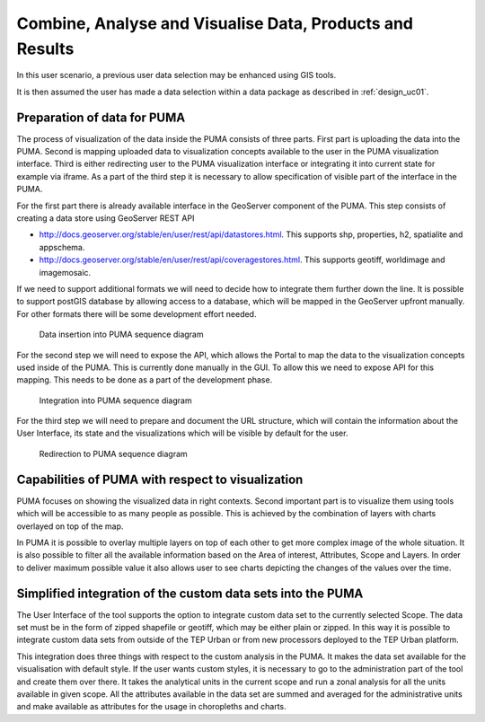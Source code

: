 .. _design_uc04 :

Combine, Analyse and Visualise Data, Products and Results
=========================================================

In this user scenario, a previous user data selection may be enhanced using GIS tools.

It is then assumed the user has made a data selection within a data package as described in :ref:`design_uc01`.

Preparation of data for PUMA
~~~~~~~~~~~~~~~~~~~~~~~~~~~~

The process of visualization of the data inside the PUMA consists of three parts. First part is uploading the data into
the PUMA. Second is mapping uploaded data to visualization concepts available to the user in the PUMA visualization
interface. Third is either redirecting user to the PUMA visualization interface or integrating it into current state for
example via iframe. As a part of the third step it is necessary to allow specification of visible part of the interface
in the PUMA.

For the first part there is already available interface in the GeoServer component of the PUMA. This step consists of
creating a data store using GeoServer REST API

- http://docs.geoserver.org/stable/en/user/rest/api/datastores.html. This supports shp, properties, h2, spatialite and appschema.
- http://docs.geoserver.org/stable/en/user/rest/api/coveragestores.html. This supports geotiff, worldimage and imagemosaic.

If we need to support additional formats we will need to decide how to integrate them further down the line. It is
possible to support postGIS database by allowing access to a database, which will be mapped in the GeoServer upfront
manually. For other formats there will be some development effort needed.

.. figure:: puma/insertDataToPuma.png

      Data insertion into PUMA sequence diagram

For the second step we will need to expose the API, which allows the Portal to map the data to the visualization
concepts used inside of the PUMA. This is currently done manually in the GUI. To allow this we need to expose API for
this mapping. This needs to be done as a part of the development phase.

.. figure:: puma/integratePuma.png

      Integration into PUMA sequence diagram

For the third step we will need to prepare and document the URL structure, which will contain the information about the
User Interface, its state and the visualizations which will be visible by default for the user.

.. figure:: puma/redirectToPuma.png

      Redirection to PUMA sequence diagram

Capabilities of PUMA with respect to visualization
~~~~~~~~~~~~~~~~~~~~~~~~~~~~~~~~~~~~~~~~~~~~~~~~~~

PUMA focuses on showing the visualized data in right contexts. Second important part is to visualize them using tools
which will be accessible to as many people as possible. This is achieved by the combination of layers with charts
overlayed on top of the map.

In PUMA it is possible to overlay multiple layers on top of each other to get more complex image of the whole situation.
It is also possible to filter all the available information based on the Area of interest, Attributes, Scope and Layers.
In order to deliver maximum possible value it also allows user to see charts depicting the changes of the values over the
time.

.. uml::
      :caption: Data discovery, query, visualization and combination on PUMA
      :align: center

      actor "User" as U
      participant "Portal" as P
      participant "GIS" as GIS

      autonumber

      U -> P : Explore chosen thematic contents
      activate P
      P -> GIS : Visualize selected Thematic Content
      deactivate P

      activate GIS
      GIS -> U : Visualized thematic content over the map
      U -> GIS : Filter the data based on the year
      GIS -> U : Filtered data
      U -> GIS : Show me Italy
      GIS -> U : Focus is moved to the Italy
      U -> GIS : Display another layer on top of current
      GIS -> U : Another layer displayed
      U -> GIS : Zooming in and on the map
      U -> GIS : Moving over the map
      deactivate GIS

Simplified integration of the custom data sets into the PUMA
~~~~~~~~~~~~~~~~~~~~~~~~~~~~~~~~~~~~~~~~~~~~~~~~~~~~~~~~~~~~

The User Interface of the tool supports the option to integrate custom data set to the currently selected Scope. The
data set must be in the form of zipped shapefile or geotiff, which may be either plain or zipped. In this way it is
possible to integrate custom data sets from outside of the TEP Urban or from new processors deployed to the TEP Urban
platform.

This integration does three things with respect to the custom analysis in the PUMA. It makes the data set available for
the visualisation with default style. If the user wants custom styles, it is necessary to go to the administration part
of the tool and create them over there. It takes the analytical units in the current scope and run a zonal analysis for
all the units available in given scope. All the attributes available in the data set are summed and averaged for the
administrative units and make available as attributes for the usage in choropleths and charts.

.. uml::
      :caption: Simplified integration of data set in the PUMA.
      :align: center

      actor "User" as U
      participant "PUMA" as P

      autonumber

      U -> P : Explore chosen thematic contents
      activate P
      U -> P : Upload and integrate new data set.
      P -> U : Loading and integrating.
      P -> U : Integration finished
      U -> P : Display the new layer
      P -> U : New layer displayed
      U -> P : Create a chart showing the attributes
      P -> U : New chart created and displayed
      deactivate P